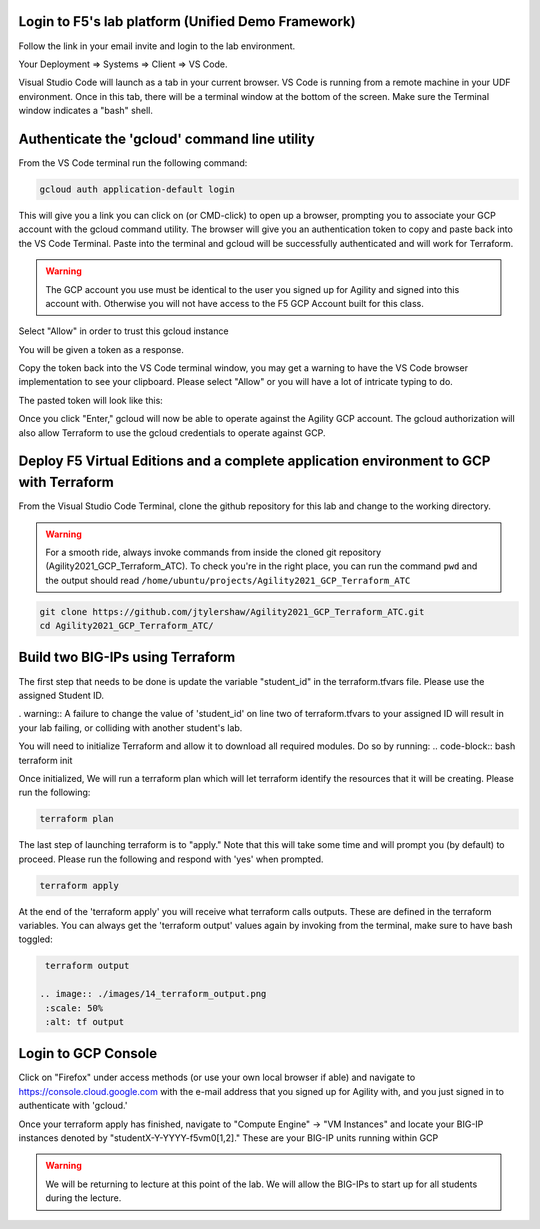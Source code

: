 Login to F5's lab platform (Unified Demo Framework)
=======================================================================================

Follow the link in your email invite and login to the lab environment.

Your Deployment => Systems => Client => VS Code.

.. image:: ./images/00_admin_pass.png
  :scale: 50%
  :alt: UDF Access

Visual Studio Code will launch as a tab in your current browser.  VS Code is running from a remote machine in your UDF environment.  Once in this tab, there will be a terminal window at the bottom of the screen.  Make sure the Terminal window indicates a "bash" shell.

.. image:: ./images/03_vscode_bash.png
  :scale: 50%
  :alt: bash terminal

.. image:: ./images/14_bash.png
  :scale: 50%
  :alt: bash terminal

Authenticate the 'gcloud' command line utility
=======================================================================================

From the VS Code terminal run the following command:

.. code-block:: bash

   gcloud auth application-default login

This will give you a link you can click on (or CMD-click) to open up a browser, prompting you to associate your GCP account with the gcloud command utility.  The browser will give you an authentication token to copy and paste back into the VS Code Terminal.  Paste into the terminal and gcloud will be successfully authenticated and will work for Terraform.

.. image:: ./images/04_google_login.png
  :scale: 50%
  :alt: bash terminal

.. warning::  The GCP account you use must be identical to the user you signed up for Agility and signed into this account with.  Otherwise you will not have access to the F5 GCP Account built for this class.

Select "Allow" in order to trust this gcloud instance
 
.. image:: ./images/05_google_authorization.png
  :scale: 50%
  :alt: bash terminal

You will be given a token as a response.

.. image:: ./images/06_google_authorization_copy.png
  :scale: 50%
  :alt: bash terminal

Copy the token back into the VS Code terminal window, you may get a warning to have the VS Code browser implementation to see your clipboard.  Please select "Allow" or you will have a lot of intricate typing to do.

.. image:: ./images/07_allow_paste.png
  :scale: 50%
  :alt: bash terminal

The pasted token will look like this:

.. image:: ./images/08_pasted_token.png
  :scale: 50%
  :alt: bash terminal

Once you click "Enter," gcloud will now be able to operate against the Agility GCP account.  The gcloud authorization will also allow Terraform to use the gcloud credentials to operate against GCP.


Deploy F5 Virtual Editions and a complete application environment to GCP with Terraform
=======================================================================================

From the Visual Studio Code Terminal, clone the github repository for this lab and change to the working directory.

.. warning:: For a smooth ride, always invoke commands from inside the cloned git repository (Agility2021_GCP_Terraform_ATC). To check you're in the right place, you can run the command ``pwd`` and the output should read ``/home/ubuntu/projects/Agility2021_GCP_Terraform_ATC``

.. code-block:: bash

   git clone https://github.com/jtylershaw/Agility2021_GCP_Terraform_ATC.git
   cd Agility2021_GCP_Terraform_ATC/

.. image:: ./images/08_git_clone_results.png
  :scale: 50%
  :alt: git clone results


Build two BIG-IPs using Terraform
=======================================================================================

The first step that needs to be done is update the variable "student_id" in the terraform.tfvars file.  Please use the assigned Student ID.

.. image:: ./images/09_tfvars.png
  :scale: 50%
  :alt: tfvars

. warning:: A failure to change the value of 'student_id' on line two of terraform.tfvars to your assigned ID will result in your lab failing, or colliding with another student's lab.

You will need to initialize Terraform and allow it to download all required modules.  Do so by running:
.. code-block:: bash
terraform init

.. image:: ./images/10_terraform_init.png
  :scale: 50%
  :alt: tf init

Once initialized, We will run a terraform plan which will let terraform identify the resources that it will be creating.  Please run the following:

.. code-block:: bash

   terraform plan

.. image:: ./images/12_vscode_terraform_plan_complete.png
  :scale: 50%
  :alt: tf plan


The last step of launching terraform is to "apply."  Note that this will take some time and will prompt you (by default) to proceed.  Please run the following and respond with 'yes' when prompted.

.. code-block:: bash

   terraform apply

At the end of the 'terraform apply' you will receive what terraform calls outputs.  These are defined in the terraform variables.  You can always get the 'terraform output' values again by invoking from the terminal, make sure to have bash toggled:

.. image:: ./images/13_terraform_apply_output.png
  :scale: 50%
  :alt: tf apply

.. code-block:: bash

   terraform output

  .. image:: ./images/14_terraform_output.png
   :scale: 50%
   :alt: tf output
   
Login to GCP Console
====================

Click on "Firefox" under access methods (or use your own local browser if able) and navigate to https://console.cloud.google.com with the e-mail address that you signed up for Agility with, and you just signed in to authenticate with 'gcloud.'

Once your terraform apply has finished, navigate to "Compute Engine" -> "VM Instances" and locate your BIG-IP instances denoted by "studentX-Y-YYYY-f5vm0[1,2]."  These are your BIG-IP units running within GCP

.. warning:: We will be returning to lecture at this point of the lab.  We will allow the BIG-IPs to start up for all students during the lecture.